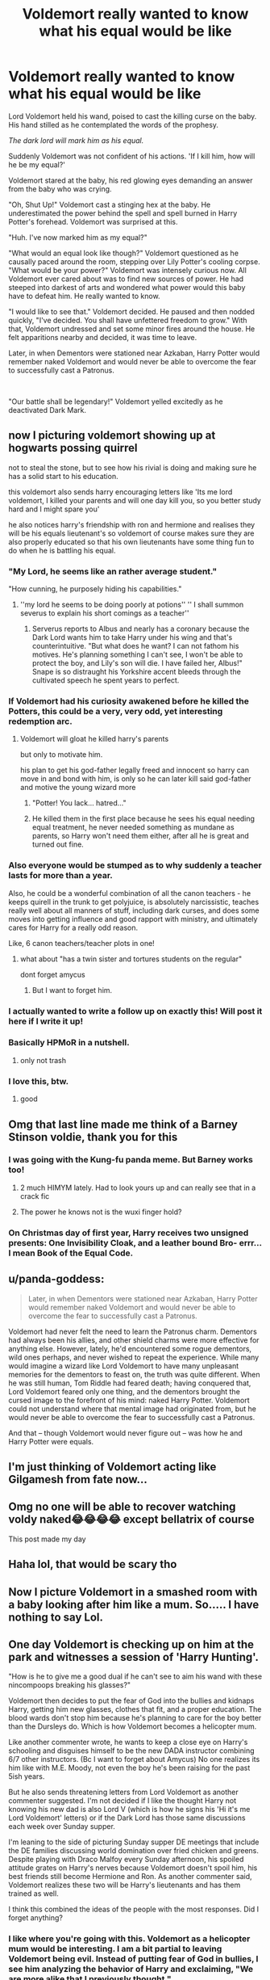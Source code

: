 #+TITLE: Voldemort really wanted to know what his equal would be like

* Voldemort really wanted to know what his equal would be like
:PROPERTIES:
:Author: Mangek_Eou
:Score: 175
:DateUnix: 1588894239.0
:DateShort: 2020-May-08
:FlairText: Prompt
:END:
Lord Voldemort held his wand, poised to cast the killing curse on the baby. His hand stilled as he contemplated the words of the prophesy.

/The dark lord will mark him as his equal./

Suddenly Voldemort was not confident of his actions. 'If I kill him, how will he be my equal?'

Voldemort stared at the baby, his red glowing eyes demanding an answer from the baby who was crying.

"Oh, Shut Up!" Voldemort cast a stinging hex at the baby. He underestimated the power behind the spell and spell burned in Harry Potter's forehead. Voldemort was surprised at this.

"Huh. I've now marked him as my equal?"

"What would an equal look like though?" Voldemort questioned as he causally paced around the room, stepping over Lily Potter's cooling corpse. "What would be your power?" Voldemort was intensely curious now. All Voldemort ever cared about was to find new sources of power. He had steeped into darkest of arts and wondered what power would this baby have to defeat him. He really wanted to know.

"I would like to see that." Voldemort decided. He paused and then nodded quickly, "I've decided. You shall have unfettered freedom to grow." With that, Voldemort undressed and set some minor fires around the house. He felt apparitions nearby and decided, it was time to leave.

Later, in when Dementors were stationed near Azkaban, Harry Potter would remember naked Voldemort and would never be able to overcome the fear to successfully cast a Patronus.

​

"Our battle shall be legendary!" Voldemort yelled excitedly as he deactivated Dark Mark.


** now I picturing voldemort showing up at hogwarts possing quirrel

not to steal the stone, but to see how his rivial is doing and making sure he has a solid start to his education.

this voldemort also sends harry encouraging letters like 'Its me lord voldemort, I killed your parents and will one day kill you, so you better study hard and I might spare you'

he also notices harry's friendship with ron and hermione and realises they will be his equals lieutenant's so voldemort of course makes sure they are also properly educated so that his own lieutenants have some thing fun to do when he is battling his equal.
:PROPERTIES:
:Author: CommanderL3
:Score: 62
:DateUnix: 1588917339.0
:DateShort: 2020-May-08
:END:

*** "My Lord, he seems like an rather average student."

"How cunning, he purposely hiding his capabilities."
:PROPERTIES:
:Author: SirYabas
:Score: 44
:DateUnix: 1588927025.0
:DateShort: 2020-May-08
:END:

**** ''my lord he seems to be doing poorly at potions'' '' I shall summon severus to explain his short comings as a teacher''
:PROPERTIES:
:Author: CommanderL3
:Score: 44
:DateUnix: 1588927851.0
:DateShort: 2020-May-08
:END:

***** Serverus reports to Albus and nearly has a coronary because the Dark Lord wants him to take Harry under his wing and that's counterintuitive. "But what does he want? I can not fathom his motives. He's planning something I can't see, I won't be able to protect the boy, and Lily's son will die. I have failed her, Albus!" Snape is so distraught his Yorkshire accent bleeds through the cultivated speech he spent years to perfect.
:PROPERTIES:
:Author: GitPuk
:Score: 15
:DateUnix: 1588959885.0
:DateShort: 2020-May-08
:END:


*** If Voldemort had his curiosity awakened before he killed the Potters, this could be a very, very odd, yet interesting redemption arc.
:PROPERTIES:
:Author: DoctorInYeetology
:Score: 16
:DateUnix: 1588927387.0
:DateShort: 2020-May-08
:END:

**** Voldemort will gloat he killed harry's parents

but only to motivate him.

his plan to get his god-father legally freed and innocent so harry can move in and bond with him, is only so he can later kill said god-father and motive the young wizard more
:PROPERTIES:
:Author: CommanderL3
:Score: 34
:DateUnix: 1588927932.0
:DateShort: 2020-May-08
:END:

***** "Potter! You lack... hatred..."
:PROPERTIES:
:Author: RowanWinterlace
:Score: 16
:DateUnix: 1588957635.0
:DateShort: 2020-May-08
:END:


***** He killed them in the first place because he sees his equal needing equal treatment, he never needed something as mundane as parents, so Harry won't need them either, after all he is great and turned out fine.
:PROPERTIES:
:Author: JBson23
:Score: 12
:DateUnix: 1588978946.0
:DateShort: 2020-May-09
:END:


*** Also everyone would be stumped as to why suddenly a teacher lasts for more than a year.

Also, he could be a wonderful combination of all the canon teachers - he keeps quirell in the trunk to get polyjuice, is absolutely narcissistic, teaches really well about all manners of stuff, including dark curses, and does some moves into getting influence and good rapport with ministry, and ultimately cares for Harry for a really odd reason.

Like, 6 canon teachers/teacher plots in one!
:PROPERTIES:
:Author: Von_Usedom
:Score: 14
:DateUnix: 1588959321.0
:DateShort: 2020-May-08
:END:

**** what about "has a twin sister and tortures students on the regular"

dont forget amycus
:PROPERTIES:
:Author: uplock_
:Score: 3
:DateUnix: 1588973602.0
:DateShort: 2020-May-09
:END:

***** But I want to forget him.
:PROPERTIES:
:Author: GitPuk
:Score: 2
:DateUnix: 1589497120.0
:DateShort: 2020-May-15
:END:


*** I actually wanted to write a follow up on exactly this! Will post it here if I write it up!
:PROPERTIES:
:Author: Mangek_Eou
:Score: 7
:DateUnix: 1588945521.0
:DateShort: 2020-May-08
:END:


*** Basically HPMoR in a nutshell.
:PROPERTIES:
:Author: 15_Redstones
:Score: 9
:DateUnix: 1588938624.0
:DateShort: 2020-May-08
:END:

**** only not trash
:PROPERTIES:
:Author: CommanderL3
:Score: 5
:DateUnix: 1588938770.0
:DateShort: 2020-May-08
:END:


*** I love this, btw.
:PROPERTIES:
:Author: GitPuk
:Score: 1
:DateUnix: 1589496990.0
:DateShort: 2020-May-15
:END:

**** good
:PROPERTIES:
:Author: CommanderL3
:Score: 1
:DateUnix: 1589497240.0
:DateShort: 2020-May-15
:END:


** Omg that last line made me think of a Barney Stinson voldie, thank you for this
:PROPERTIES:
:Author: Platedit63
:Score: 43
:DateUnix: 1588899594.0
:DateShort: 2020-May-08
:END:

*** I was going with the Kung-fu panda meme. But Barney works too!
:PROPERTIES:
:Author: Mangek_Eou
:Score: 22
:DateUnix: 1588899988.0
:DateShort: 2020-May-08
:END:

**** 2 much HIMYM lately. Had to look yours up and can really see that in a crack fic
:PROPERTIES:
:Author: Platedit63
:Score: 6
:DateUnix: 1588900569.0
:DateShort: 2020-May-08
:END:


**** The power he knows not is the wuxi finger hold?
:PROPERTIES:
:Author: Shrimpton
:Score: 2
:DateUnix: 1588953512.0
:DateShort: 2020-May-08
:END:


*** On Christmas day of first year, Harry receives two unsigned presents: One Invisibility Cloak, and a leather bound Bro- errr... I mean Book of the Equal Code.
:PROPERTIES:
:Author: Nyanmaru_San
:Score: 16
:DateUnix: 1588912795.0
:DateShort: 2020-May-08
:END:


** u/panda-goddess:
#+begin_quote
  Later, in when Dementors were stationed near Azkaban, Harry Potter would remember naked Voldemort and would never be able to overcome the fear to successfully cast a Patronus.
#+end_quote

Voldemort had never felt the need to learn the Patronus charm. Dementors had always been his allies, and other shield charms were more effective for anything else. However, lately, he'd encountered some rogue dementors, wild ones perhaps, and never wished to repeat the experience. While many would imagine a wizard like Lord Voldemort to have many unpleasant memories for the dementors to feast on, the truth was quite different. When he was still human, Tom Riddle had feared death; having conquered that, Lord Voldemort feared only one thing, and the dementors brought the cursed image to the forefront of his mind: naked Harry Potter. Voldemort could not understand where that mental image had originated from, but he would never be able to overcome the fear to successfully cast a Patronus.

And that -- though Voldemort would never figure out -- was how he and Harry Potter were equals.
:PROPERTIES:
:Author: panda-goddess
:Score: 47
:DateUnix: 1588905948.0
:DateShort: 2020-May-08
:END:


** I'm just thinking of Voldemort acting like Gilgamesh from fate now...
:PROPERTIES:
:Author: flingerdinger
:Score: 16
:DateUnix: 1588904474.0
:DateShort: 2020-May-08
:END:


** Omg no one will be able to recover watching voldy naked😂😂😂😂 except bellatrix of course

This post made my day
:PROPERTIES:
:Author: brown_babe
:Score: 3
:DateUnix: 1588955753.0
:DateShort: 2020-May-08
:END:


** Haha lol, that would be scary tho
:PROPERTIES:
:Author: hungrybluefish
:Score: 2
:DateUnix: 1588929848.0
:DateShort: 2020-May-08
:END:


** Now I picture Voldemort in a smashed room with a baby looking after him like a mum. So..... I have nothing to say Lol.
:PROPERTIES:
:Author: OpenOrganization8
:Score: 2
:DateUnix: 1589007511.0
:DateShort: 2020-May-09
:END:


** One day Voldemort is checking up on him at the park and witnesses a session of 'Harry Hunting'.

"How is he to give me a good dual if he can't see to aim his wand with these nincompoops breaking his glasses?"

Voldemort then decides to put the fear of God into the bullies and kidnaps Harry, getting him new glasses, clothes that fit, and a proper education. The blood wards don't stop him because he's planning to care for the boy better than the Dursleys do. Which is how Voldemort becomes a helicopter mum.

Like another commenter wrote, he wants to keep a close eye on Harry's schooling and disguises himself to be the new DADA instructor combining 6/7 other instructors. (Bc I want to forget about Amycus) No one realizes its him like with M.E. Moody, not even the boy he's been raising for the past 5ish years.

But he also sends threatening letters from Lord Voldemort as another commenter suggested. I'm not decided if I like the thought Harry not knowing his new dad is also Lord V (which is how he signs his 'Hi it's me Lord Voldemort' letters) or if the Dark Lord has those same discussions each week over Sunday supper.

I'm leaning to the side of picturing Sunday supper DE meetings that include the DE families discussing world domination over fried chicken and greens. Despite playing with Draco Malfoy every Sunday afternoon, his spoiled attitude grates on Harry's nerves because Voldemort doesn't spoil him, his best friends still become Hermione and Ron. As another commenter said, Voldemort realizes these two will be Harry's lieutenants and has them trained as well.

I think this combined the ideas of the people with the most responses. Did I forget anything?
:PROPERTIES:
:Author: GitPuk
:Score: 2
:DateUnix: 1589499349.0
:DateShort: 2020-May-15
:END:

*** I like where you're going with this. Voldemort as a helicopter mum would be interesting. I am a bit partial to leaving Voldemort being evil. Instead of putting fear of God in bullies, I see him analyzing the behavior of Harry and exclaiming, "We are more alike that I previously thought."
:PROPERTIES:
:Author: Mangek_Eou
:Score: 1
:DateUnix: 1589502160.0
:DateShort: 2020-May-15
:END:

**** Yeaaah, but I don't want him to find an equality that soon so we'll have him get mad that someone else dared to touch his enemy or something.
:PROPERTIES:
:Author: GitPuk
:Score: 1
:DateUnix: 1589502373.0
:DateShort: 2020-May-15
:END:
